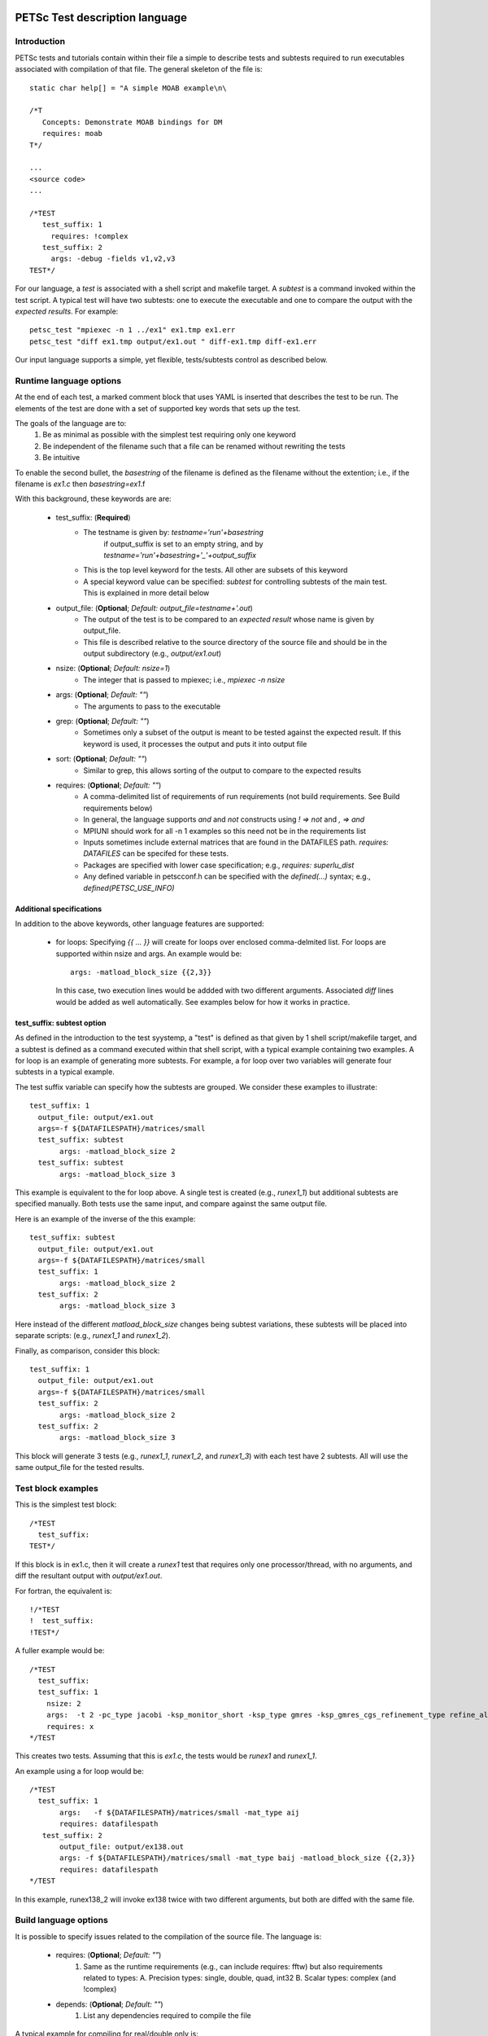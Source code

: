 



PETSc Test description language
===============================

Introduction
-------------

PETSc tests and tutorials contain within their file a simple to 
describe tests and subtests required to run executables associated with
compilation of that file.  The general skeleton of the file is::

      static char help[] = "A simple MOAB example\n\

      /*T
         Concepts: Demonstrate MOAB bindings for DM
         requires: moab
      T*/
      
      ...
      <source code>
      ...

      /*TEST
         test_suffix: 1
           requires: !complex
         test_suffix: 2
           args: -debug -fields v1,v2,v3 
      TEST*/

For our language, a *test* is associated with a shell script and
makefile target.  A *subtest* is a command invoked within the test
script.  A typical test will have two subtests: one to execute the 
executable and one to compare the output with the *expected results*.
For example::

      petsc_test "mpiexec -n 1 ../ex1" ex1.tmp ex1.err
      petsc_test "diff ex1.tmp output/ex1.out " diff-ex1.tmp diff-ex1.err

Our input language supports a simple, yet flexible, tests/subtests control as
described below.


Runtime language options
--------------------------

At the end of each test, a marked comment block that uses YAML is
inserted that describes the test to be run.  The elements of the
test are done with a set of supported key words that sets up the test.

The goals of the language are to:
 1. Be as minimal as possible with the simplest test requiring only one
    keyword
 2. Be independent of the filename such that a file can be renamed
    without rewriting the tests
 3. Be intuitive

To enable the second bullet, the *basestring* of the filename is defined
as the filename without the extention; i.e., if the filename is `ex1.c`
then `basestring=ex1`.f 

With this background, these keywords are are:

 + test_suffix: (**Required**)
     - The testname is given by: `testname='run'+basestring`
        if output_suffix is set to an empty string, and by 
        `testname='run'+basestring+'_'+output_suffix`
     - This is the top level keyword for the tests.  All other are
       subsets of this keyword
     - A special keyword value can be specified: `subtest` for
       controlling subtests of the main test.
       This is explained in more detail below

 + output_file: (**Optional**; *Default:* `output_file=testname+'.out`)
     - The output of the test is to be compared to an *expected result*
       whose name is given by output_file.  
     - This file is described relative to the source directory of the 
       source file and should be in the output subdirectory (e.g.,
       `output/ex1.out`)

 + nsize: (**Optional**; *Default:* `nsize=1`)
     - The integer that is passed to mpiexec; i.e., `mpiexec -n nsize`

 + args: (**Optional**; *Default:* `""`)
     - The arguments to pass to the executable

 + grep: (**Optional**; *Default:* `""`)
     - Sometimes only a subset of the output is meant to be tested
       against the expected result.  If this keyword is used, it 
       processes the output and puts it into output file

 + sort: (**Optional**; *Default:* `""`)
     -  Similar to grep, this allows sorting of the output to compare to
        the expected results

 + requires: (**Optional**; *Default:* `""`)
     -  A comma-delimited list of requirements of run requirements (not
        build requirements. See Build requirements below)
     - In general, the language supports `and` and `not` constructs
       using `! => not` and `, => and`
     - MPIUNI should work for all -n 1 examples so this need not be in the requirements list
     - Inputs sometimes include external matrices that are found in the
       DATAFILES path.  `requires: DATAFILES` can be specifed for these
       tests.
     - Packages are specified with lower case specification; e.g.,
       `requires: superlu_dist`
     - Any defined variable in petscconf.h can be specified with the
       `defined(...)` syntax; e.g., `defined(PETSC_USE_INFO)`

Additional specifications
~~~~~~~~~~~~~~~~~~~~~~~~~~

In addition to the above keywords, other language features are
supported:

 + for loops:  Specifying `{{ ... }}` will create for loops over
   enclosed comma-delmited list.  For loops are supported within nsize
   and args.  An example would be::

             args: -matload_block_size {{2,3}}

   In this case, two execution lines would be addded with two different
   arguments.  Associated `diff` lines would be added as well
   automatically.  See examples below for how it works in practice.

test_suffix: subtest option
~~~~~~~~~~~~~~~~~~~~~~~~~~~

As defined in the introduction to the test syystemp, a "test" is defined
as that given by 1 shell script/makefile target, and a subtest is
defined as a command executed within that shell script, with a typical
example containing two examples.  A for loop is an example of generating
more subtests.  For example, a for loop over two variables will generate
four subtests in a typical example.

The test suffix variable can specify how the subtests are grouped.
We consider these examples to illustrate::

      test_suffix: 1
        output_file: output/ex1.out
        args=-f ${DATAFILESPATH}/matrices/small
        test_suffix: subtest
             args: -matload_block_size 2
        test_suffix: subtest
             args: -matload_block_size 3

This example is equivalent to the for loop above.  A
single test is created (e.g., `runex1_1`) but additional
subtests are specified manually.  Both tests use the same
input, and compare against the same output file.

Here is an example of the inverse of the this example::

      test_suffix: subtest
        output_file: output/ex1.out
        args=-f ${DATAFILESPATH}/matrices/small
        test_suffix: 1
             args: -matload_block_size 2
        test_suffix: 2
             args: -matload_block_size 3

Here instead of the different `matload_block_size` changes
being subtest variations, these subtests will be placed into
separate scripts: (e.g., `runex1_1` and `runex1_2`).

Finally, as comparison, consider this block::

      test_suffix: 1
        output_file: output/ex1.out
        args=-f ${DATAFILESPATH}/matrices/small
        test_suffix: 2
             args: -matload_block_size 2
        test_suffix: 2
             args: -matload_block_size 3

This block will generate 3 tests (e.g., `runex1_1`, `runex1_2`, and
`runex1_3`) with each test have 2 subtests.  All will use the same
output_file for the tested results.


Test block examples
--------------------

This is the simplest test block::

      /*TEST
        test_suffix: 
      TEST*/

If this block is in ex1.c, then it will create a `runex1` test that
requires only one processor/thread, with no arguments, and diff the
resultant output with `output/ex1.out`.

For fortran, the equivalent is::

      !/*TEST
      !  test_suffix: 
      !TEST*/

A fuller example would be::
  
      /*TEST
        test_suffix: 
        test_suffix: 1
          nsize: 2
          args:  -t 2 -pc_type jacobi -ksp_monitor_short -ksp_type gmres -ksp_gmres_cgs_refinement_type refine_always -s2_ksp_type bcgs -s2_pc_type jacobi -s2_ksp_monitor_short
          requires: x
      */TEST

This creates two tests.  Assuming that this is `ex1.c`, the tests would
be `runex1` and `runex1_1`.  

An example using a for loop would be::

      /*TEST
        test_suffix: 1
             args:   -f ${DATAFILESPATH}/matrices/small -mat_type aij
             requires: datafilespath
         test_suffix: 2
             output_file: output/ex138.out
             args: -f ${DATAFILESPATH}/matrices/small -mat_type baij -matload_block_size {{2,3}}
             requires: datafilespath
      */TEST


In this example, runex138_2 will invoke ex138 twice with two different
arguments, but both are diffed with the same file.  


Build language options
------------------------


It is possible to specify issues related to the compilation of the
source file.  The language is:

 + requires: (**Optional**; *Default:* `""`)
    1. Same as the runtime requirements (e.g., can include requires: fftw)
       but also requirements related to types:
       A. Precision types: single, double, quad, int32
       B. Scalar types: complex  (and !complex)
 + depends: (**Optional**; *Default:* `""`)
    1. List any dependencies required to compile the file


A typical example for compiling for real/double only is::

      /*T
        requires: !complex
      T*/

Test output standards: TAP
==========================

The PETSc test system is designed to be compliant with the Test Anything
Protocal (TAP): See https://testanything.org/tap-specification.html

This is a very simple standard designed to allow testing tools to work
together easily.  There are libraries to enable the output to be used
easily including sharness, which is used by the git team.  However, the
simplicity of the petsc tests and TAP specification means that we use
our own simple harness given by a single shell script that each file
sources: `petsc_harness.sh`.

As an example, consider this test input::

     test_suffix: 2
         output_file: output/ex138.out
         args: -f ${DATAFILESPATH}/matrices/small -mat_type {{aij,baij,sbaij}} -matload_block_size {{2,3}}
         requires: datafilespath

A sample output would be::

      ok 1 In mat...tests: "./ex138 -f ${DATAFILESPATH}/matrices/small -mat_type aij -matload_block_size 2"
      ok 2 In mat...tests: "Diff of ./ex138 -f ${DATAFILESPATH}/matrices/small -mat_type aij -matload_block_size 2"
      ok 3 In mat...tests: "./ex138 -f ${DATAFILESPATH}/matrices/small -mat_type aij -matload_block_size 3"
      ok 4 In mat...tests: "Diff of ./ex138 -f ${DATAFILESPATH}/matrices/small -mat_type aij -matload_block_size 3"
      ok 5 In mat...tests: "./ex138 -f ${DATAFILESPATH}/matrices/small -mat_type baij -matload_block_size 2"
      ok 6 In mat...tests: "Diff of ./ex138 -f ${DATAFILESPATH}/matrices/small -mat_type baij -matload_block_size 2"
      ...

      ok 11 In mat...tests: "./ex138 -f ${DATAFILESPATH}/matrices/small -mat_type saij -matload_block_size 2"
      ok 12 In mat...tests: "Diff of ./ex138 -f ${DATAFILESPATH}/matrices/small -mat_type aij -matload_block_size 2"

